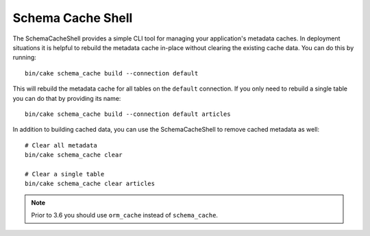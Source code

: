 Schema Cache Shell
##################

The SchemaCacheShell provides a simple CLI tool for managing your application's
metadata caches. In deployment situations it is helpful to rebuild the metadata
cache in-place without clearing the existing cache data. You can do this by
running::

    bin/cake schema_cache build --connection default

This will rebuild the metadata cache for all tables on the ``default``
connection. If you only need to rebuild a single table you can do that by
providing its name::

    bin/cake schema_cache build --connection default articles

In addition to building cached data, you can use the SchemaCacheShell to remove
cached metadata as well::

    # Clear all metadata
    bin/cake schema_cache clear

    # Clear a single table
    bin/cake schema_cache clear articles

.. note::
    Prior to 3.6 you should use ``orm_cache`` instead of ``schema_cache``.
